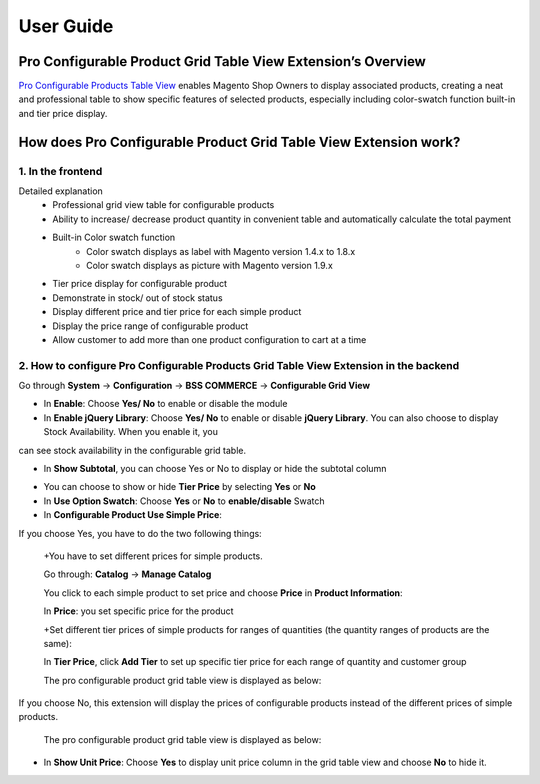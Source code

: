 User Guide
=============

.. role:: italic

Pro Configurable Product Grid Table View Extension’s Overview
-------------------------------------------------------------------------

`Pro Configurable Products Table View <http://bsscommerce.com/magento-pro-magento-configurable-product-grid-table-view.html>`_ enables Magento Shop Owners to display 
associated products, creating a neat and professional table to show specific features of selected products, especially including color-swatch function built-in 
and tier price display.

How does Pro Configurable Product Grid Table View Extension work?
-------------------------------------------------------------------------

1. In the frontend
^^^^^^^^^^^^^^^^^^^^

.. image:: images/pro_configurable_product_1.jpg

:italic:`Detailed explanation`
	* Professional grid view table for configurable products
	* Ability	to	increase/	decrease	product	quantity	in	convenient	table	and automatically calculate the total payment
	* Built-in Color swatch function
		-	Color swatch displays as label with Magento version 1.4.x to 1.8.x
		-	Color swatch displays as picture with Magento version 1.9.x
	* Tier price display for configurable product
	* Demonstrate in stock/ out of stock status
	* Display different price and tier price for each simple product
	* Display the price range of configurable product
	* Allow customer to add more than one product configuration to cart at a time

.. image:: images/pro_configurable_product_2.jpg


2.	How to configure Pro Configurable Products Grid Table View Extension in the backend
^^^^^^^^^^^^^^^^^^^^^^^^^^^^^^^^^^^^^^^^^^^^^^^^^^^^^^^^^^^^^^^^^^^^^^^^^^^^^^^^^^^^^^^^^^^^

Go through **System** -> **Configuration** -> **BSS COMMERCE** -> **Configurable Grid View**

.. image:: images/pro_configurable_product_3.jpg

* In **Enable**: Choose **Yes/ No** to enable or disable the module

* In **Enable jQuery Library**: Choose **Yes/ No** to enable or disable **jQuery Library**. You can also choose to display Stock Availability. When you enable it, you 
can see stock availability in the configurable grid table.

* In **Show Subtotal**, you can choose Yes or No to display or hide the subtotal column

.. image:: images/pro_configurable_product_7.jpg

* You can choose to show or hide **Tier Price** by selecting **Yes** or **No**

* In **Use Option Swatch**: Choose **Yes** or **No** to **enable/disable** Swatch

* In **Configurable Product Use Simple Price**:

If you choose Yes, you have to do the two following things:
	
	+You have to set different prices for simple products.
	
	Go through: **Catalog** -> **Manage Catalog**
	
	You click to each simple product to set price and choose **Price** in **Product Information**:
	
	.. image:: images/pro_configurable_product_4.jpg

	In **Price**: you set specific price for the product
	
	+Set different tier prices of simple products for ranges of quantities (the quantity ranges of products are the same):
	
	In **Tier Price**, click **Add Tier** to set up specific tier price for each range of quantity and customer group
	
	The pro configurable product grid table view is displayed as below:
	
	.. image:: images/pro_configurable_product_5.jpg
	
If you choose No, this extension will display the prices of configurable products instead of the different prices of simple products.
	
	The pro configurable product grid table view is displayed as below:

	.. image:: images/pro_configurable_product_6.jpg

* In **Show Unit Price**: Choose **Yes** to display unit price column in the grid table view and choose **No** to hide it.



.. raw:: html

   <style>
		.italic {font-style: italic;font-weight:bold;text-decoration: underline;}
		p {text-align: justify;}
   </style>
